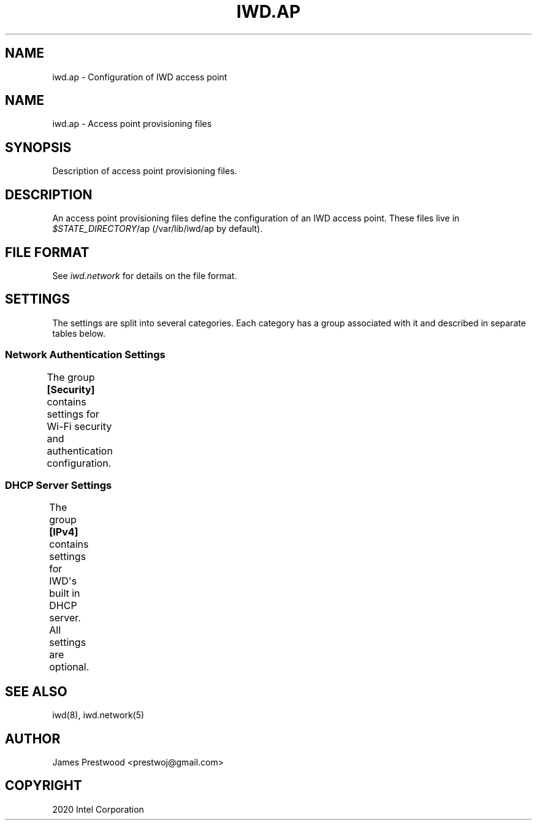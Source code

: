 .\" Man page generated from reStructuredText.
.
.TH IWD.AP 5 "20 October 2020" "iwd" "Linux Connectivity"
.SH NAME
iwd.ap \- Configuration of IWD access point
.
.nr rst2man-indent-level 0
.
.de1 rstReportMargin
\\$1 \\n[an-margin]
level \\n[rst2man-indent-level]
level margin: \\n[rst2man-indent\\n[rst2man-indent-level]]
-
\\n[rst2man-indent0]
\\n[rst2man-indent1]
\\n[rst2man-indent2]
..
.de1 INDENT
.\" .rstReportMargin pre:
. RS \\$1
. nr rst2man-indent\\n[rst2man-indent-level] \\n[an-margin]
. nr rst2man-indent-level +1
.\" .rstReportMargin post:
..
.de UNINDENT
. RE
.\" indent \\n[an-margin]
.\" old: \\n[rst2man-indent\\n[rst2man-indent-level]]
.nr rst2man-indent-level -1
.\" new: \\n[rst2man-indent\\n[rst2man-indent-level]]
.in \\n[rst2man-indent\\n[rst2man-indent-level]]u
..
.SH NAME
.sp
iwd.ap \- Access point provisioning files
.SH SYNOPSIS
.sp
Description of access point provisioning files.
.SH DESCRIPTION
.sp
An access point provisioning files define the configuration of an IWD access
point. These files live in \fI$STATE_DIRECTORY\fP/ap (/var/lib/iwd/ap by default).
.SH FILE FORMAT
.sp
See \fIiwd.network\fP for details on the file format.
.SH SETTINGS
.sp
The settings are split into several categories.  Each category has a group
associated with it and described in separate tables below.
.SS Network Authentication Settings
.sp
The group \fB[Security]\fP contains settings for Wi\-Fi security and authentication
configuration.
.TS
center;
|l|l|.
_
T{
Passphrase
T}	T{
8..63 character string
.sp
Passphrase to be used with this access point.
T}
_
.TE
.SS DHCP Server Settings
.sp
The group \fB[IPv4]\fP contains settings for IWD\(aqs built in DHCP server. All
settings are optional.
.TS
center;
|l|l|.
_
T{
Address
T}	T{
IP Address of AP
.sp
Optional address for the DHCP server/access point. If provided this
address will be set on the AP interface and any other DHCP server options
will be derived from this address, unless they are overriden inside the
AP profile. If [IPv4].Address is not provided and no IP address is set
on the interface prior to calling StartProfile the IP pool will be used.
T}
_
T{
Gateway
T}	T{
IP Address of gateway
.sp
IP address of gateway. This will inherit from [IPv4].Address if not
provided.
T}
_
T{
Netmask
T}	T{
Netmask of DHCP server
.sp
This will be generated from [IPv4].Address if not provided.
T}
_
T{
DNSList
T}	T{
List of DNS servers
.sp
A list of DNS servers which will be advertised by the DHCP server. If
not provided no DNS servers will be sent by the DHCP server.
T}
_
T{
LeaseTime
T}	T{
Time limit for DHCP leases
.sp
Override the default lease time.
T}
_
T{
IPRange
T}	T{
Range of IPs to use for the DHCP server
.sp
If not provided a default range will be chosen which is the DHCP server
address + 1 to 254.
T}
_
.TE
.SH SEE ALSO
.sp
iwd(8), iwd.network(5)
.SH AUTHOR
James Prestwood <prestwoj@gmail.com>
.SH COPYRIGHT
2020 Intel Corporation
.\" Generated by docutils manpage writer.
.
